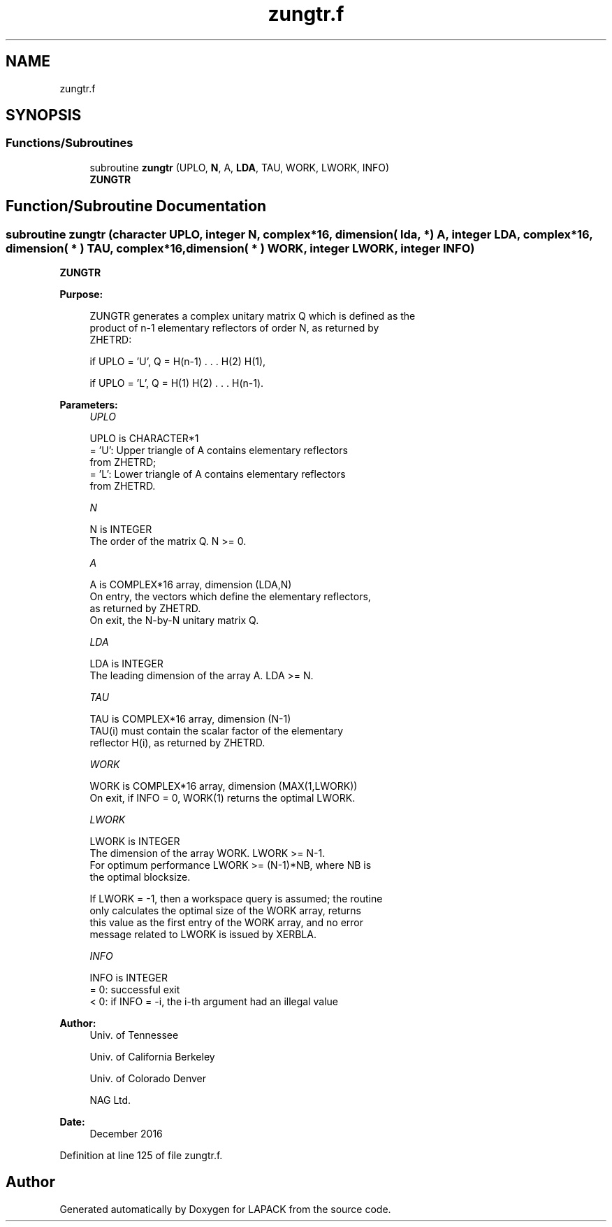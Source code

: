 .TH "zungtr.f" 3 "Tue Nov 14 2017" "Version 3.8.0" "LAPACK" \" -*- nroff -*-
.ad l
.nh
.SH NAME
zungtr.f
.SH SYNOPSIS
.br
.PP
.SS "Functions/Subroutines"

.in +1c
.ti -1c
.RI "subroutine \fBzungtr\fP (UPLO, \fBN\fP, A, \fBLDA\fP, TAU, WORK, LWORK, INFO)"
.br
.RI "\fBZUNGTR\fP "
.in -1c
.SH "Function/Subroutine Documentation"
.PP 
.SS "subroutine zungtr (character UPLO, integer N, complex*16, dimension( lda, * ) A, integer LDA, complex*16, dimension( * ) TAU, complex*16, dimension( * ) WORK, integer LWORK, integer INFO)"

.PP
\fBZUNGTR\fP  
.PP
\fBPurpose: \fP
.RS 4

.PP
.nf
 ZUNGTR generates a complex unitary matrix Q which is defined as the
 product of n-1 elementary reflectors of order N, as returned by
 ZHETRD:

 if UPLO = 'U', Q = H(n-1) . . . H(2) H(1),

 if UPLO = 'L', Q = H(1) H(2) . . . H(n-1).
.fi
.PP
 
.RE
.PP
\fBParameters:\fP
.RS 4
\fIUPLO\fP 
.PP
.nf
          UPLO is CHARACTER*1
          = 'U': Upper triangle of A contains elementary reflectors
                 from ZHETRD;
          = 'L': Lower triangle of A contains elementary reflectors
                 from ZHETRD.
.fi
.PP
.br
\fIN\fP 
.PP
.nf
          N is INTEGER
          The order of the matrix Q. N >= 0.
.fi
.PP
.br
\fIA\fP 
.PP
.nf
          A is COMPLEX*16 array, dimension (LDA,N)
          On entry, the vectors which define the elementary reflectors,
          as returned by ZHETRD.
          On exit, the N-by-N unitary matrix Q.
.fi
.PP
.br
\fILDA\fP 
.PP
.nf
          LDA is INTEGER
          The leading dimension of the array A. LDA >= N.
.fi
.PP
.br
\fITAU\fP 
.PP
.nf
          TAU is COMPLEX*16 array, dimension (N-1)
          TAU(i) must contain the scalar factor of the elementary
          reflector H(i), as returned by ZHETRD.
.fi
.PP
.br
\fIWORK\fP 
.PP
.nf
          WORK is COMPLEX*16 array, dimension (MAX(1,LWORK))
          On exit, if INFO = 0, WORK(1) returns the optimal LWORK.
.fi
.PP
.br
\fILWORK\fP 
.PP
.nf
          LWORK is INTEGER
          The dimension of the array WORK. LWORK >= N-1.
          For optimum performance LWORK >= (N-1)*NB, where NB is
          the optimal blocksize.

          If LWORK = -1, then a workspace query is assumed; the routine
          only calculates the optimal size of the WORK array, returns
          this value as the first entry of the WORK array, and no error
          message related to LWORK is issued by XERBLA.
.fi
.PP
.br
\fIINFO\fP 
.PP
.nf
          INFO is INTEGER
          = 0:  successful exit
          < 0:  if INFO = -i, the i-th argument had an illegal value
.fi
.PP
 
.RE
.PP
\fBAuthor:\fP
.RS 4
Univ\&. of Tennessee 
.PP
Univ\&. of California Berkeley 
.PP
Univ\&. of Colorado Denver 
.PP
NAG Ltd\&. 
.RE
.PP
\fBDate:\fP
.RS 4
December 2016 
.RE
.PP

.PP
Definition at line 125 of file zungtr\&.f\&.
.SH "Author"
.PP 
Generated automatically by Doxygen for LAPACK from the source code\&.
